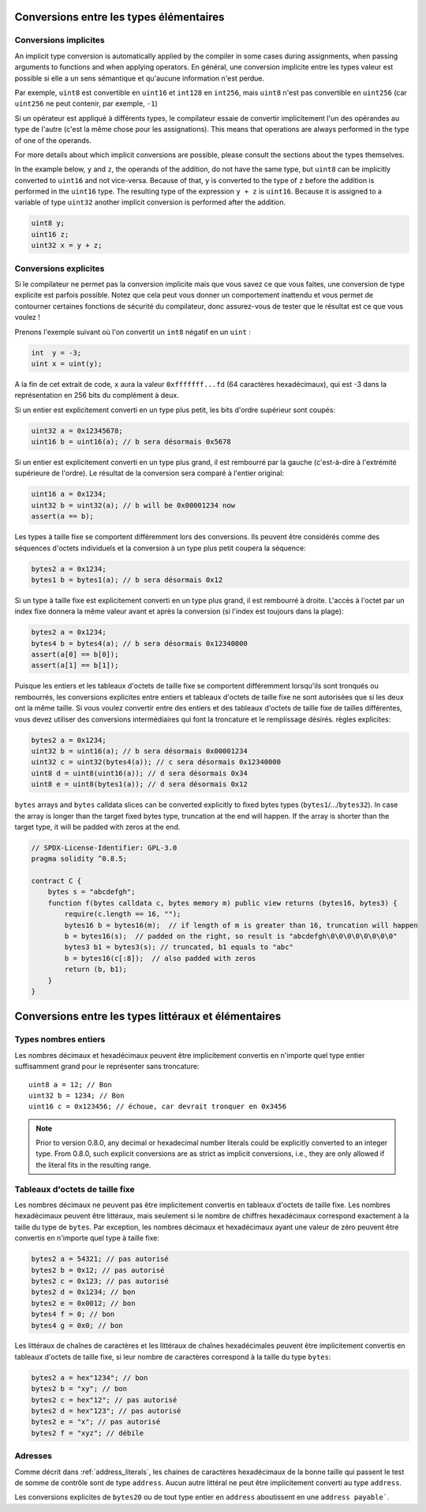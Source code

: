 .. index:: ! type;conversion, ! cast

.. _types-conversion-elementary-types:

Conversions entre les types élémentaires
========================================

Conversions implicites
----------------------

An implicit type conversion is automatically applied by the compiler in some cases
during assignments, when passing arguments to functions and when applying operators.
En général, une conversion implicite entre les types valeur est possible si elle a un sens sémantique et qu'aucune information n'est perdue.

Par exemple, ``uint8`` est convertible en ``uint16`` et ``int128`` en ``int256``, mais ``uint8`` n'est pas convertible en ``uint256`` (car ``uint256`` ne peut contenir, par exemple, ``-1``)

Si un opérateur est appliqué à différents types, le compilateur essaie de convertir implicitement l'un des opérandes au type de l'autre (c'est la même chose pour les assignations).
This means that operations are always performed in the type of one of the operands.

For more details about which implicit conversions are possible,
please consult the sections about the types themselves.

In the example below, ``y`` and ``z``, the operands of the addition,
do not have the same type, but ``uint8`` can
be implicitly converted to ``uint16`` and not vice-versa. Because of that,
``y`` is converted to the type of ``z`` before the addition is performed
in the ``uint16`` type. The resulting type of the expression ``y + z`` is ``uint16``.
Because it is assigned to a variable of type ``uint32`` another implicit conversion
is performed after the addition.

.. code-block:: solidity

    uint8 y;
    uint16 z;
    uint32 x = y + z;


Conversions explicites
----------------------

Si le compilateur ne permet pas la conversion implicite mais que vous savez ce que vous faites, une conversion de type explicite est parfois possible. Notez que cela peut vous donner un comportement inattendu et vous permet de contourner certaines fonctions de sécurité du compilateur, donc assurez-vous de tester que le résultat est ce que vous voulez !

Prenons l'exemple suivant où l'on convertit un ``int8`` négatif en un ``uint`` :

.. code-block:: solidity

    int  y = -3;
    uint x = uint(y);

A la fin de cet extrait de code, ``x`` aura la valeur ``0xfffffff...fd`` (64 caractères hexadécimaux), qui est -3 dans la représentation en 256 bits du complément à deux.

Si un entier est explicitement converti en un type plus petit, les bits d'ordre supérieur sont coupés:

.. code-block:: solidity

    uint32 a = 0x12345678;
    uint16 b = uint16(a); // b sera désormais 0x5678

Si un entier est explicitement converti en un type plus grand, il est rembourré par la gauche (c'est-à-dire à l'extrémité supérieure de l'ordre).
Le résultat de la conversion sera comparé à l'entier original:

.. code-block:: solidity

    uint16 a = 0x1234;
    uint32 b = uint32(a); // b will be 0x00001234 now
    assert(a == b);

Les types à taille fixe se comportent différemment lors des conversions. Ils peuvent être considérés comme des séquences d'octets individuels et la conversion à un type plus petit coupera la séquence:

.. code-block:: solidity

    bytes2 a = 0x1234;
    bytes1 b = bytes1(a); // b sera désormais 0x12

Si un type à taille fixe est explicitement converti en un type plus grand, il est rembourré à droite. L'accès à l'octet par un index fixe donnera la même valeur avant et après la conversion (si l'index est toujours dans la plage):

.. code-block:: solidity

    bytes2 a = 0x1234;
    bytes4 b = bytes4(a); // b sera désormais 0x12340000
    assert(a[0] == b[0]);
    assert(a[1] == b[1]);

Puisque les entiers et les tableaux d'octets de taille fixe se comportent différemment lorsqu'ils sont tronqués ou rembourrés, les conversions explicites entre entiers et tableaux d'octets de taille fixe ne sont autorisées que si les deux ont la même taille. Si vous voulez convertir entre des entiers et des tableaux d'octets de taille fixe de tailles différentes, vous devez utiliser des conversions intermédiaires qui font la troncature et le remplissage désirés.
règles explicites:

.. code-block:: solidity

    bytes2 a = 0x1234;
    uint32 b = uint16(a); // b sera désormais 0x00001234
    uint32 c = uint32(bytes4(a)); // c sera désormais 0x12340000
    uint8 d = uint8(uint16(a)); // d sera désormais 0x34
    uint8 e = uint8(bytes1(a)); // d sera désormais 0x12

``bytes`` arrays and ``bytes`` calldata slices can be converted explicitly to fixed bytes types (``bytes1``/.../``bytes32``).
In case the array is longer than the target fixed bytes type, truncation at the end will happen.
If the array is shorter than the target type, it will be padded with zeros at the end.

.. code-block:: solidity

    // SPDX-License-Identifier: GPL-3.0
    pragma solidity ^0.8.5;

    contract C {
        bytes s = "abcdefgh";
        function f(bytes calldata c, bytes memory m) public view returns (bytes16, bytes3) {
            require(c.length == 16, "");
            bytes16 b = bytes16(m);  // if length of m is greater than 16, truncation will happen
            b = bytes16(s);  // padded on the right, so result is "abcdefgh\0\0\0\0\0\0\0\0"
            bytes3 b1 = bytes3(s); // truncated, b1 equals to "abc"
            b = bytes16(c[:8]);  // also padded with zeros
            return (b, b1);
        }
    }

.. _types-conversion-literals:

Conversions entre les types littéraux et élémentaires
=====================================================

Types nombres entiers
---------------------

Les nombres décimaux et hexadécimaux peuvent être implicitement convertis en n'importe quel type entier suffisamment grand pour le représenter sans troncature::

    uint8 a = 12; // Bon
    uint32 b = 1234; // Bon
    uint16 c = 0x123456; // échoue, car devrait tronquer en 0x3456

.. note::
    Prior to version 0.8.0, any decimal or hexadecimal number literals could be explicitly
    converted to an integer type. From 0.8.0, such explicit conversions are as strict as implicit
    conversions, i.e., they are only allowed if the literal fits in the resulting range.

Tableaux d'octets de taille fixe
--------------------------------

Les nombres décimaux ne peuvent pas être implicitement convertis en tableaux d'octets de taille fixe. Les nombres hexadécimaux peuvent être littéraux, mais seulement si le nombre de chiffres hexadécimaux correspond exactement à la taille du type de ``bytes``. Par exception, les nombres décimaux et hexadécimaux ayant une valeur de zéro peuvent être convertis en n'importe quel type à taille fixe:

.. code-block:: solidity

    bytes2 a = 54321; // pas autorisé
    bytes2 b = 0x12; // pas autorisé
    bytes2 c = 0x123; // pas autorisé
    bytes2 d = 0x1234; // bon
    bytes2 e = 0x0012; // bon
    bytes4 f = 0; // bon
    bytes4 g = 0x0; // bon

Les littéraux de chaînes de caractères et les littéraux de chaînes hexadécimales peuvent être implicitement convertis en tableaux d'octets de taille fixe, si leur nombre de caractères correspond à la taille du type ``bytes``:

.. code-block:: solidity

    bytes2 a = hex"1234"; // bon
    bytes2 b = "xy"; // bon
    bytes2 c = hex"12"; // pas autorisé
    bytes2 d = hex"123"; // pas autorisé
    bytes2 e = "x"; // pas autorisé
    bytes2 f = "xyz"; // débile

Adresses
--------

Comme décrit dans :ref:`address_literals`, les chaines de caractères hexadécimaux de la bonne taille qui passent le test de somme de contrôle sont de type ``address``. Aucun autre littéral ne peut être implicitement converti au type ``address``.

Les conversions explicites de ``bytes20`` ou de tout type entier en ``address`` aboutissent en une ``address payable```.